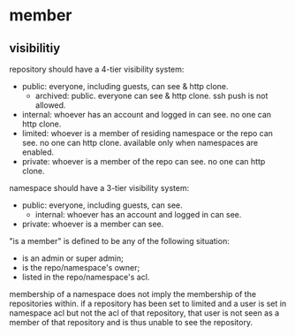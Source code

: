 * member

** visibilitiy

repository should have a 4-tier visibility system:

+ public: everyone, including guests, can see & http clone.
  + archived: public. everyone can see & http clone. ssh push is not allowed.
+ internal: whoever has an account and logged in can see. no one can http clone.
+ limited: whoever is a member of residing namespace or the repo can see. no one can http clone. available only when namespaces are enabled.
+ private: whoever is a member of the repo can see. no one can http clone.

namespace should have a 3-tier visibility system:

+ public: everyone, including guests, can see.
  + internal: whoever has an account and logged in can see.
+ private: whoever is a member can see.

"is a member" is defined to be any of the following situation:

+ is an admin or super admin;
+ is the repo/namespace's owner;
+ listed in the repo/namespace's acl.

membership of a namespace does not imply the membership of the repositories within. if a repository has been set to limited and a user is set in namespace acl but not the acl of that repository, that user is not seen as a member of that repository and is thus unable to see the repository.

  

